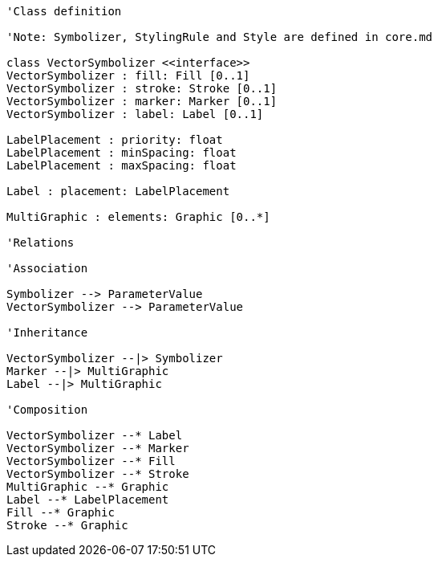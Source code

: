 // Vector Features Symbolizer

[plantuml, target=diagram-classes, format=png]
....
'Class definition

'Note: Symbolizer, StylingRule and Style are defined in core.md

class VectorSymbolizer <<interface>>
VectorSymbolizer : fill: Fill [0..1]
VectorSymbolizer : stroke: Stroke [0..1]
VectorSymbolizer : marker: Marker [0..1]
VectorSymbolizer : label: Label [0..1]

LabelPlacement : priority: float
LabelPlacement : minSpacing: float
LabelPlacement : maxSpacing: float

Label : placement: LabelPlacement

MultiGraphic : elements: Graphic [0..*]

'Relations

'Association

Symbolizer --> ParameterValue
VectorSymbolizer --> ParameterValue

'Inheritance

VectorSymbolizer --|> Symbolizer
Marker --|> MultiGraphic
Label --|> MultiGraphic

'Composition

VectorSymbolizer --* Label
VectorSymbolizer --* Marker
VectorSymbolizer --* Fill
VectorSymbolizer --* Stroke
MultiGraphic --* Graphic
Label --* LabelPlacement
Fill --* Graphic
Stroke --* Graphic
....